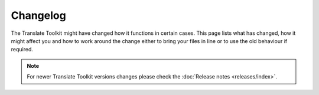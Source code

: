 
.. _changelog:

Changelog
*********

The Translate Toolkit might have changed how it functions in certain cases.
This page lists what has changed, how it might affect you and how to work
around the change either to bring your files in line or to use the old
behaviour if required.


.. note:: For newer Translate Toolkit versions changes please check the
   :doc:`Release notes <releases/index>`.











